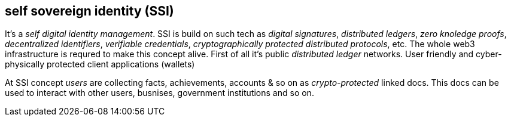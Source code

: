 == self sovereign identity (SSI)
[%hardbreaks]

It's a _self digital identity management_. SSI is build on such tech as _digital signatures_, _distributed ledgers_, _zero knoledge proofs_, _decentralized identifiers_, _verifiable credentials_, _cryptographically protected distributed protocols_, etc. The whole web3 infrastructure is requred to make this concept alive. First of all it's public _distributed ledger_ networks. User friendly and cyber-physically protected client applications (wallets)

At SSI concept _users_ are collecting facts, achievements, accounts & so on as _crypto-protected_ linked docs. This docs can be used to interact with other users, busnises, government institutions and so on.
